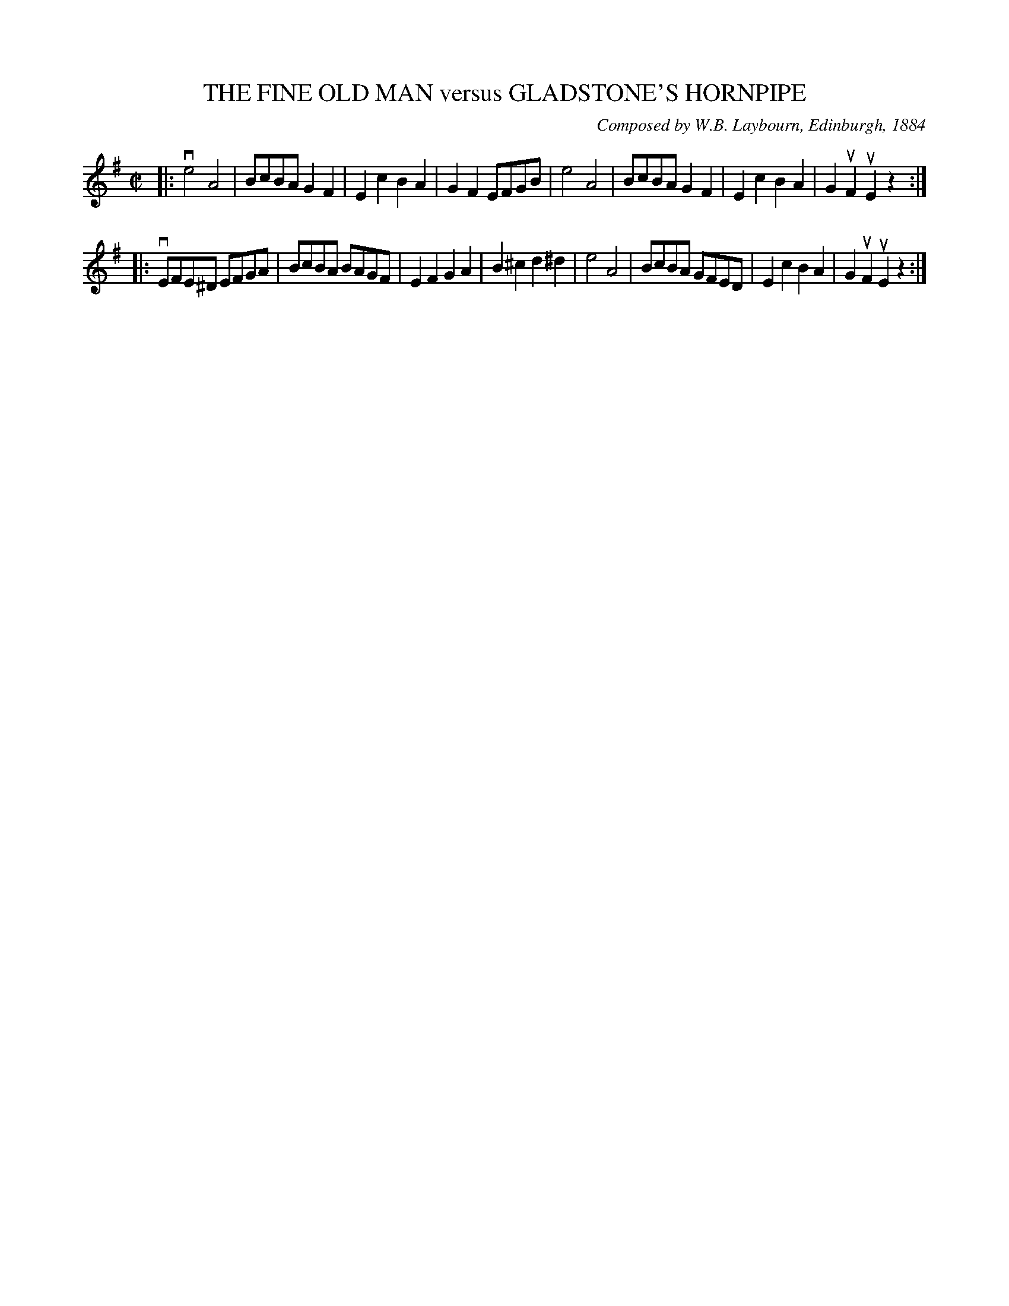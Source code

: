 X: 32353
T: THE FINE OLD MAN versus GLADSTONE'S HORNPIPE
C: Composed by W.B. Laybourn, Edinburgh, 1884
R: hornpipe, reel
B: K\"ohler's Violin Repository, v.3, 1885 p.235 #3
F: http://www.archive.org/details/klersviolinrepos03rugg
Z: 2012 John Chambers <jc:trillian.mit.edu>
M: C|
L: 1/8
K: Em
|:\
ve4 A4 | BcBA G2F2 | E2c2 B2A2 | G2F2 EFGB |\
e4 A4 | BcBA G2F2 | E2c2 B2A2 | G2uF2 uE2z2 :|
|: vEFE^D EFGA | BcBA BAGF | E2F2 G2A2 | B2^c2 d2^d2 |\
e4 A4 | BcBA GFED | E2c2 B2A2 | G2uF2 uE2z2 :|
